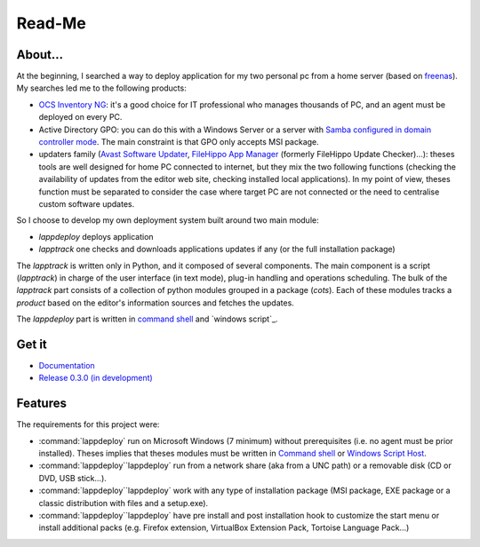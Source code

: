 #######
Read-Me
#######
.. sectionauthor:: Frédéric MEZOU <frederic.mezou@free.fr>

********
About...
********
At the beginning, I searched a way to deploy application for my two personal pc
from a home server (based on `freenas`_). My searches led me to the following
products:

* `OCS Inventory NG`_: it's a good choice for IT professional who manages
  thousands of PC, and an agent must be deployed on every PC.

* Active Directory GPO: you can do this with a Windows Server or a server with
  `Samba configured in domain controller mode`_. The main constraint is that GPO
  only accepts MSI package.

* updaters family (`Avast Software Updater`_, `FileHippo App Manager`_ (formerly
  FileHippo Update Checker)...): theses tools are well designed for home PC
  connected to internet, but they mix the two  following functions (checking the
  availability of updates from the editor web site, checking installed local
  applications). In my point of view, theses function must be separated to
  consider the case where target PC are not connected or the need to centralise
  custom software updates.

So I choose to develop my own deployment system built around two main module:

* *lappdeploy* deploys application

* *lapptrack* one checks and downloads applications updates if any (or the full
  installation package)

The *lapptrack* is written only in Python, and it composed of several
components. The main component is a script (*lapptrack*) in charge of the
user interface (in text mode), plug-in handling and operations scheduling. The
bulk of the *lapptrack* part consists of a collection of python modules grouped
in a package (*cots*). Each of these modules tracks a *product* based
on the editor's information sources and fetches the updates.

The *lappdeploy* part is written in `command shell`_ and `windows script`_.

******
Get it
******

* `Documentation <http://fmezou.github.io/lappupdate/0.3.0/docs/index.html>`_
* `Release 0.3.0 (in development) <http://fmezou.github.io/lappupdate/0.3.0/
  release/lappupdate-0.3.0.zip>`_

********
Features
********
The requirements for this project were:

* :command:`lappdeploy` run on Microsoft Windows (7 minimum) without
  prerequisites (i.e. no agent must be prior installed). Theses implies that
  theses modules must be written in `Command shell`_ or `Windows Script Host`_.

* :command:`lappdeploy``lappdeploy` run from a network share (aka from a
  UNC path) or a removable disk (CD or DVD, USB stick...).

* :command:`lappdeploy``lappdeploy` work with any type of installation
  package (MSI package, EXE package or a classic distribution with files and a
  setup.exe).

* :command:`lappdeploy``lappdeploy` have pre install and post installation
  hook to customize the start menu or install additional packs (e.g. Firefox
  extension, VirtualBox Extension Pack, Tortoise Language Pack...)

.. _freenas: <http://www.freenas.org/>
.. _OCS Inventory NG: <http://www.ocsinventory-ng.org/en/>
.. _Samba configured in domain controller mode:
    <https://wiki.samba.org/index.php/Samba_AD_DC_HOWTO
.. _Avast Software Updater: <https://www.avast.com/f-software-updater>
.. _FileHippo App Manager: <http://filehippo.com/download_app_manager>
.. _Command shell: https://technet.microsoft.com/en-us/library/cc754340.aspx
   #BKMK_OVR
.. _Windows Script Host: https://msdn.microsoft.com/library/d1wf56tt.aspx
